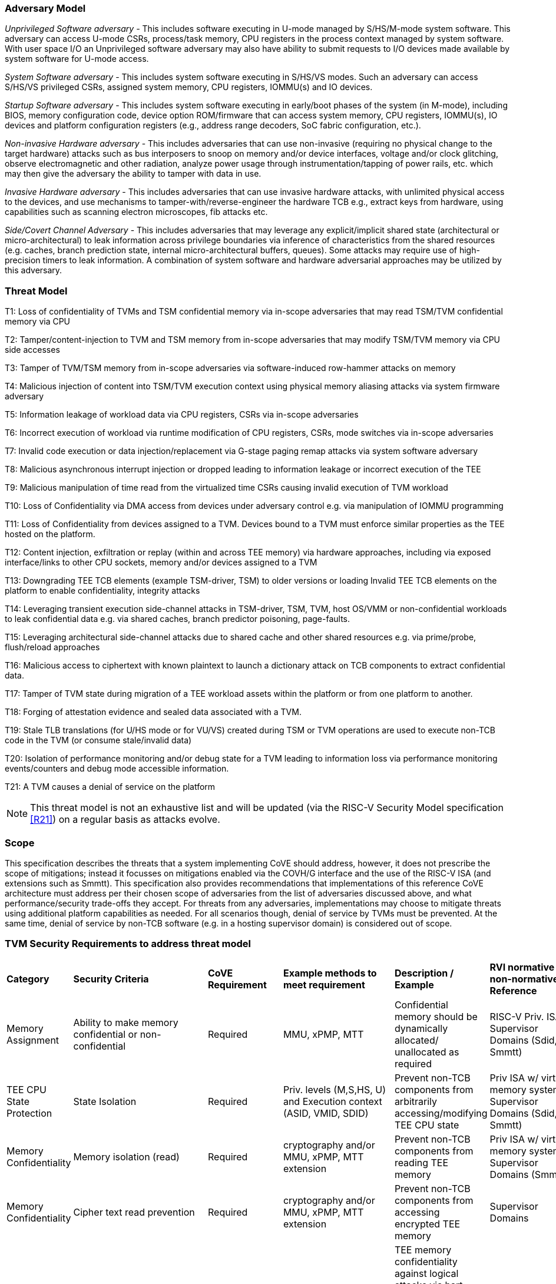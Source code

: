 [[threatmodel]]
=== Adversary Model

_Unprivileged Software adversary -_ This includes software executing in
U-mode managed by S/HS/M-mode system software. This adversary can access
U-mode CSRs, process/task memory, CPU registers in the process context
managed by system software. With user space I/O an Unprivileged software
adversary may also have ability to submit requests to I/O devices made
available by system software for U-mode access.

_System Software adversary_ - This includes system software executing in
S/HS/VS modes. Such an adversary can access S/HS/VS privileged CSRs,
assigned system memory, CPU registers, IOMMU(s) and IO devices.

_Startup Software adversary_ - This includes system software executing in
early/boot phases of the system (in M-mode), including BIOS, memory
configuration code, device option ROM/firmware that can access system
memory, CPU registers, IOMMU(s), IO devices and platform configuration
registers (e.g., address range decoders, SoC fabric configuration, etc.).

_Non-invasive Hardware adversary_ - This includes adversaries that can use
non-invasive (requiring no physical change to the target hardware) attacks
such as bus interposers to snoop on memory and/or device interfaces,
voltage and/or clock glitching, observe electromagnetic and other radiation,
analyze power usage through instrumentation/tapping of power rails, etc.
which may then give the adversary the ability to tamper with data in use.

_Invasive Hardware adversary_ - This includes adversaries that can use
invasive hardware attacks, with unlimited physical access to the devices,
and use mechanisms to tamper-with/reverse-engineer the hardware TCB e.g.,
extract keys from hardware, using capabilities such as scanning electron
microscopes, fib attacks etc.

_Side/Covert Channel Adversary_ - This includes adversaries that may
leverage any explicit/implicit shared state (architectural or
micro-architectural) to leak information across privilege boundaries via
inference of characteristics from the shared resources (e.g. caches, branch
prediction state, internal micro-architectural buffers, queues). Some
attacks may require use of high-precision timers to leak information. A
combination of system software and hardware adversarial approaches may be
utilized by this adversary.

=== Threat Model

T1: Loss of confidentiality of TVMs and TSM confidential memory via in-scope
adversaries that may read TSM/TVM confidential memory via CPU

T2: Tamper/content-injection to TVM and TSM memory from in-scope
adversaries that may modify TSM/TVM memory via CPU side accesses

T3: Tamper of TVM/TSM memory from in-scope adversaries via software-induced
row-hammer attacks on memory

T4: Malicious injection of content into TSM/TVM execution context using
physical memory aliasing attacks via system firmware adversary

T5: Information leakage of workload data via CPU registers, CSRs via
in-scope adversaries

T6: Incorrect execution of workload via runtime modification of CPU
registers, CSRs, mode switches via in-scope adversaries

T7: Invalid code execution or data injection/replacement via G-stage
paging remap attacks via system software adversary

T8: Malicious asynchronous interrupt injection or dropped leading to
information leakage or incorrect execution of the TEE

T9: Malicious manipulation of time read from the virtualized time CSRs
causing invalid execution of TVM workload

T10: Loss of Confidentiality via DMA access from devices under adversary
control e.g. via manipulation of IOMMU programming

T11: Loss of Confidentiality from devices assigned to a TVM. Devices bound
to a TVM must enforce similar properties as the TEE hosted on the platform.

T12: Content injection, exfiltration or replay (within and across TEE
memory) via hardware approaches, including via exposed interface/links to
other CPU sockets, memory and/or devices assigned to a TVM

T13: Downgrading TEE TCB elements (example TSM-driver, TSM) to older
versions or loading Invalid TEE TCB elements on the platform to enable
confidentiality, integrity attacks

T14: Leveraging transient execution side-channel attacks in TSM-driver,
TSM, TVM, host OS/VMM or non-confidential workloads to leak confidential
data e.g. via shared caches, branch predictor poisoning, page-faults.

T15: Leveraging architectural side-channel attacks due to shared cache and
other shared resources e.g. via prime/probe, flush/reload approaches

T16: Malicious access to ciphertext with known plaintext to launch a
dictionary attack on TCB components to extract confidential data.

T17: Tamper of TVM state during migration of a TEE workload assets within
the platform or from one platform to another.

T18: Forging of attestation evidence and sealed data associated with a TVM.

T19: Stale TLB translations (for U/HS mode or for VU/VS) created during TSM
or TVM operations are used to execute non-TCB code in the TVM (or consume
stale/invalid data)

T20: Isolation of performance monitoring and/or debug state for a TVM
leading to information loss via performance monitoring events/counters and
debug mode accessible information.

T21: A TVM causes a denial of service on the platform

[NOTE]
====
This threat model is not an exhaustive list and will be updated (via the RISC-V
Security Model specification <<R21>>) on a regular basis as attacks evolve.
====

=== Scope

This specification describes the threats that a system implementing CoVE should
address, however, it does not prescribe the scope of mitigations; instead it
focusses on mitigations enabled via the COVH/G interface and the use
of the RISC-V ISA (and extensions such as Smmtt). This specification also
provides recommendations that implementations of this reference CoVE
architecture must address per their chosen scope of adversaries from the list of
adversaries discussed above, and what performance/security trade-offs they
accept. For threats from any adversaries, implementations may choose to mitigate
threats using additional platform capabilities as needed. For all scenarios
though, denial of service by TVMs must be prevented. At the same time, denial of
service by non-TCB software (e.g. in a hosting supervisor domain) is considered
out of scope.

[[design_survey]]
=== TVM Security Requirements to address threat model

|===
| *Category*  |  *Security Criteria*  |  *CoVE Requirement* |  *Example methods
 to meet requirement* | *Description / Example* | *RVI normative or
non-normative Reference*

| Memory Assignment | Ability to make memory confidential or non-confidential |
Required | MMU, xPMP, MTT | Confidential memory should be dynamically allocated/
unallocated as required | RISC-V Priv. ISA, Supervisor Domains (Sdid, Smmtt)

| TEE CPU State Protection | State Isolation | Required | Priv. levels (M,S,HS,
U) and Execution context (ASID, VMID, SDID) | Prevent non-TCB components from
arbitrarily accessing/modifying TEE CPU state | Priv ISA w/ virtual memory
system, Supervisor Domains (Sdid, Smmtt)

| Memory Confidentiality | Memory isolation (read) | Required | cryptography
 and/or MMU, xPMP, MTT extension | Prevent non-TCB components from reading
TEE memory | Priv ISA w/ virtual memory system, Supervisor Domains (Smmtt)

| Memory Confidentiality | Cipher text read prevention | Required | cryptography
 and/or MMU, xPMP, MTT extension | Prevent non-TCB components from accessing
encrypted TEE memory | Supervisor Domains

| Memory Confidentiality | TEE encryption | Implementation-specific |
Cryptography and/or MMU, xPMP, MTT extension | TEE memory confidentiality
against logical attacks via hart; additionally address physical attacks via
cryptography. If cryptography used, TEE should have a unique encryption key;
each TEE VM may may also have one or more unique keys. Also see related
requirements around ciphertext disclosure and memory integrity  |
Supervisor Domains

| Memory Confidentiality | Memory encryption strength | Implementation-specific
| cryptography  | Encryption algorithm and key strength | Security Model

| Memory Confidentiality | Number of encryption keys | Implementation-specific |
cryptography | Number of TEE keys supported | Security Model

| Memory Integrity | Memory integrity against SW attacks | Required | MMU, xPMP,
MTT | Prevent SW attacks such as remapping aliasing replay corruption etc. |
CoVE ABI

| Memory Integrity | Memory integrity against HW attacks | Implementation
specific | cryptography and/or MMU, xPMP, MTT extension | Prevent HW attacks
DRAM-bus attacks and physical attacks that replace TEE memory with tampered /
old data | Security Model

| Memory Integrity | Memory isolation (Write exec) | Required | cryptography
and/or MMU, xPMP, MTT | Prevent TEE from executing from normal memory; Enforce
integrity of TEE data on writes | Supervisor Domains (Sdid, Smmtt)

| Memory Integrity | Rowhammer attack prevention | Implementation-specific |
cryptography and/or memory-specific extension | Prevent non-TCB components from
flipping bits of TEE memory | Security Model

| Shared Memory | TEE controls data shared with non-TCB components | Required |
cryptography and/or MMU, xPMP, MTT | Prevent non-TCB code from exfiltrating
information without TEE consent/opt-in | Supervisor Domains (Sdid, Smmtt)

| Shared Memory | TEE controls data shared with another TEE | Implementation
specific | cryptography and/or MMU, xPMP, MTT | Ability to securely share memory
with another TEE | Supervisor Domains

| I/O Protection | DMA protection from non-TCB-admitted devices | Required | DMA
access-control e.g. IOPMP, IOMTT, IOMMU | Prevent non-TCB peripheral devices
from accessing TEE memory | See CoVE-IO <<R22>>, IOMMU, Supervisor Domains
(IOMTT)

| I/O Protection | Trusted I/O from devices admitted into the TCB of a TVM |
Implementation-specific | Device attestation, Link protection, IOMMU |
Admission control to bind devices to TEEs | See CoVE-IO <<R22>>, IOMMU,
Supervisor Domains (IOMTT)

| Interrupts | Trusted (no spoofing/tampering/dropped) Interrupts | Required |
Secure interrupt files, MMU, xPMP, MTT | Prevent IRQ injections that violate
priority or masking | Supervisor Domains (Smsdia) w/ AIA

| Secure Timestamp | Trusted timestamps | Required | Confidential supervisor
domain qualifier for CSR accesses | Ensure TEE have consistent timestamp view |
Supervisor Domains (Sdid)

| Debug & Profile | Trusted performance monitoring unit data | Required |
Confidential supervisor domain context switch of perf. mon. counters  |
Ensure TEEs get correct PMU info; prevent data leakage due to PMU information
(fingerprint attacks) | Supervisor Domains (Secure Debug)

| Debug & Profile | Secure External Debug support | Required | Confidential
supervisor domain qualifier for External debug controls | Support debug trigger
registers for TVM | Supervisor Domains (Secure Debug)

| Debug & Profile | Authenticated debug (Production device) | Required |
Authorize debug via TEE RoT | Ensure hardware debug prob (e.g., JTAG SWD) is
disabled in production | Supervisor Domains (Secure Debug)

| Availability | TVM DoS Protection | Required | VMM retains ability to
interrupt TVM | Prevent TVM from refusing to exit | Supervisor Domains

| Availability | VMM DoS Protection | Implementation-specific | Not in scope
for CoVE | Prevent non-TCB hosting components from denying service to a TVM |
Not in scope

| Side Channel | Address mapping caches (controlled side channel) | Required
| Supervisor domain Id, MMU, xPMP, MTT | HW/SW TCB should use
tagging/ partitioning/ flushing techniques to address those types of side
channels due to temporal/spatial shared resources | Supervisor Domains,
Security Model

| Side Channel | Transient-execution attack (TEA) side channels |
Implementation-specific | * Bounds check bypass TEA and variants - should be
addressed by TVM software using apropos synchronization. TCB SW should use
synchronization to isolate TCB code from non-TCB code.
* Branch target injection TEA and variants - should be addressed by TCB SW via
flushing across privilege boundaries to remove untrusted state injected by
non-TCB software
* Speculative store bypass TEA and variants - should be addressed by TCB HW
via synchronization/barriers to prevent speculative execution of memory reads
which may allow unauthorized disclosure of information.
| Implementations should mitigate attacks such as these spectre variants (In
practice, it is difficult to defend against such attacks in advance) |
Supervisor Domain Id, Addtl. Recommendations in Security Model

| Side Channel | Control channels, single-step/zero-step attacks | Required |
leverage HW/SW TCB mechanisms to enforce restrictions on single-stepping
or zero-stepping via use of state flushing/barriers, entropy defenses and
detection mechanisms. | Prevent interrupt/exception injection
(combined with cache side channel to leak sensitive data) | Security Model

| Side Channel | Architectural cache side channel | Implementation-specific  |
cache partitioning-based defenses | Prevent shared resource contention,
e.g. attacks such as prime probe | Security Model

| Side Channel | Architectural timing side channel | Implementation-specific  |
data independent execution latency (DIEL) operations, uArch state flushing |
Leveraging data dependency timing channels | Security Model

| Secure and measured boot | Establishes root of trust in support of attestation
| Required | RoT unique trust chain for TEE TCB | Enforcing initial firmware
authorization and versioning | CoVE ABI, Security Model

| Attestation | Remote attestation | Required | HW-RoT-rooted PKI (trust
assertions) via Internet | Prevent fake hardware and software TCB; Prevent
non-TCB hardware debugging in production. | CoVE ABI, Security Model

| Attestation | Mutual attestation | Implementation-specific | S/U mode  |
Attestation to another TEE on the same platform | CoVE ABI, Security Model

| Attestation | Remote mutual attestation | Required | Internet |  Attestation
to a relying party on a different platform. Requires provisioning of the TEEs
to act as delegated relying parties | CoVE ABI, Security Model

| Attestation | Local attestation | Implementation-specific | Sealing |
Verification of attestation by TCB | Future CoVE ABI, Security Model

| Attestation | TCB versioning (and updates) | Required | Mutable firmware where
 TVM has to opt-in at startup if TCB updates are allowed while the TVM is
 executing - HW TCB then enforces lower TCB elements are updatable
 (with apropos controls like security version enforced) to enforce the
 opt-in policy. | Allow TCB updates - Prevent TCB rollback | CoVE ABI,
 Security Model

| Attestation | TCB composition for confidential computing | Required |  Single
root of trust for measurement and reporting | Malicious components introduced in
the TCB | CoVE ABI, Security Model

| Attestation | Dynamic vs Static Attestation interop (between platform TCB and
TEE TCB) - enforce isolation of the entire trust chain | Required | TEE TCB
should not be affected by other TCB reporting chains. TEE TCB is separately
reportable and recoverable. | Malicious host tampers with TEE TCB or reporting
chain | CoVE ABI, Security Model

| Attestation | TCB transparency (and auditability) | Implementation-specific |
Mutable firmware | TCB elements reviewable | CoVE ABI, Security Model

| Attestation | Sealing | Implementation-specific | HW Rot sealing keys per TVM
| Binding of secrets to TEEs | CoVE ABI, Security Model

| Operational Features | TVM Migration | Implementation-specific | Secure
migration of TEEs | Malicious host tampers with TVM assets during migration |
Future CoVE ABI

| Operational Features | TVM Nesting | Implementation-specific |  Nested TEE
Workloads | Malicious host tampers with nested VMM policies | Future CoVE ABI

| Operational Features | Memory introspection | Implementation-specific |
Interoperability with security features for TVM workload | Unauthorised security
 TVM | Future CoVE ABI

| Operational Features | QOS interoperability | Implementation-specific |
Interoperability with QoS features for TVM workload | Malicious host uses QoS
capabilities as a side-channel | Security Model

| Operational Features | RAS interoperability | Implementation-specific |
Interoperability with RAS features for TVM workload | Malicious host uses RAS
capabilities as a side-channel or to cause integrity violations | Security Model
|===
